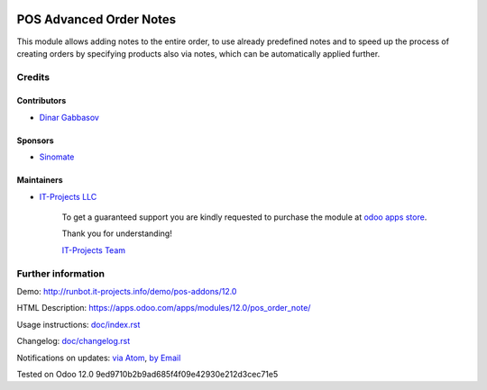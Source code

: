 .. image:: https://img.shields.io/badge/license-MIT-blue.svg
   :target: https://opensource.org/licenses/MIT
   :alt: License: MIT

==========================
 POS Advanced Order Notes
==========================

This module allows adding notes to the entire order, to use already predefined notes and to speed up the process of creating orders by specifying products also via notes, which can be automatically applied further.

Credits
=======

Contributors
------------
* `Dinar Gabbasov <https://it-projects.info/team/GabbasovDinar>`__

Sponsors
--------
* `Sinomate <http://sinomate.net/>`__

Maintainers
-----------
* `IT-Projects LLC <https://it-projects.info>`__

      To get a guaranteed support
      you are kindly requested to purchase the module
      at `odoo apps store <https://apps.odoo.com/apps/modules/12.0/pos_order_note/>`__.

      Thank you for understanding!

      `IT-Projects Team <https://www.it-projects.info/team>`__

Further information
===================

Demo: http://runbot.it-projects.info/demo/pos-addons/12.0

HTML Description: https://apps.odoo.com/apps/modules/12.0/pos_order_note/

Usage instructions: `<doc/index.rst>`_

Changelog: `<doc/changelog.rst>`_

Notifications on updates: `via Atom <https://github.com/it-projects-llc/pos-addons/commits/12.0/pos_order_note.atom>`_, `by Email <https://blogtrottr.com/?subscribe=https://github.com/it-projects-llc/pos-addons/commits/12.0/pos_order_note.atom>`_

Tested on Odoo 12.0 9ed9710b2b9ad685f4f09e42930e212d3cec71e5
